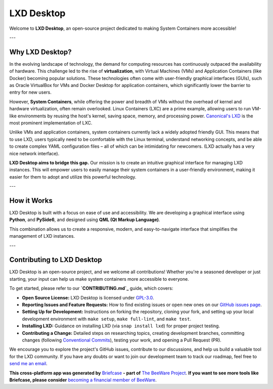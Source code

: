 .. raw:: html

   <p align="center">
     <img src="https://raw.githubusercontent.com/EdmilsonRodrigues/lxd-desktop/main/docs/assets/lxd_desktop_logo.png" alt="LXD Desktop Logo" width="200"/>
   </p>

LXD Desktop
===========

Welcome to **LXD Desktop**, an open-source project dedicated to making System Containers more accessible!

---

Why LXD Desktop?
----------------

In the evolving landscape of technology, the demand for computing resources has continuously outpaced the availability of hardware. This challenge led to the rise of **virtualization**, with Virtual Machines (VMs) and Application Containers (like Docker) becoming popular solutions. These technologies often come with user-friendly graphical interfaces (GUIs), such as Oracle VirtualBox for VMs and Docker Desktop for application containers, which significantly lower the barrier to entry for new users.

However, **System Containers**, while offering the power and breadth of VMs without the overhead of kernel and hardware virtualization, often remain overlooked. Linux Containers (LXC) are a prime example, allowing users to run VM-like environments by reusing the host's kernel, saving space, memory, and processing power. `Canonical's LXD`_  is the most prominent implementation of LXC.

Unlike VMs and application containers, system containers currently lack a widely adopted friendly GUI. This means that to use LXD, users typically need to be comfortable with the Linux terminal, understand networking concepts, and be able to create complex YAML configuration files – all of which can be intimidating for newcomers. (LXD actually has a very nice network interface).

**LXD Desktop aims to bridge this gap.** Our mission is to create an intuitive graphical interface for managing LXD instances. This will empower users to easily manage their system containers in a user-friendly environment, making it easier for them to adopt and utilize this powerful technology.

---

How it Works
------------

LXD Desktop is built with a focus on ease of use and accessibility. We are developing a graphical interface using **Python**, and **PySide6**, and designed using **QML (Qt Markup Language)**.

This combination allows us to create a responsive, modern, and easy-to-navigate interface that simplifies the management of LXD instances.

---

Contributing to LXD Desktop
---------------------------

LXD Desktop is an open-source project, and we welcome all contributions! Whether you're a seasoned developer or just starting, your input can help us make system containers more accessible to everyone.

To get started, please refer to our **`CONTRIBUTING.md`_** guide, which covers:

* **Open Source License:** LXD Desktop is licensed under `GPL-3.0`_.
* **Reporting Issues and Feature Requests:** How to find existing issues or open new ones on our `GitHub issues page`_.
* **Setting Up for Development:** Instructions on forking the repository, cloning your fork, and setting up your local development environment with ``make setup``, ``make full-lint``, and ``make test``.
* **Installing LXD:** Guidance on installing LXD (via ``snap install lxd``) for proper project testing.
* **Contributing a Change:** Detailed steps on researching topics, creating development branches, committing changes (following `Conventional Commits`_), testing your work, and opening a Pull Request (PR).

We encourage you to explore the project's GitHub issues, contribute to our discussions, and help us build a valuable tool for the LXD community. If you have any doubts or want to join our development team to track our roadmap, feel free to `send me an email`_.

.. _`CONTRIBUTING.md`: CONTRIBUTING.md
.. _`GPL-3.0`: LICENSE
.. _`GitHub issues page`: https://github.com/EdmilsonRodrigues/lxd-desktop/issues
.. _`Conventional Commits`: https://www.conventionalcommits.org/en/v1.0.0/
.. _`send me an email`: mailto:edmilson.rodriguesn38@gmail.com
.. _`Canonical's LXD`: https://github.com/canonical/lxd


**This cross-platform app was generated by** `Briefcase`_ **- part of**
`The BeeWare Project`_. **If you want to see more tools like Briefcase, please
consider** `becoming a financial member of BeeWare`_.

.. _`Briefcase`: https://briefcase.readthedocs.io/
.. _`The BeeWare Project`: https://beeware.org/
.. _`becoming a financial member of BeeWare`: https://beeware.org/contributing/membership


